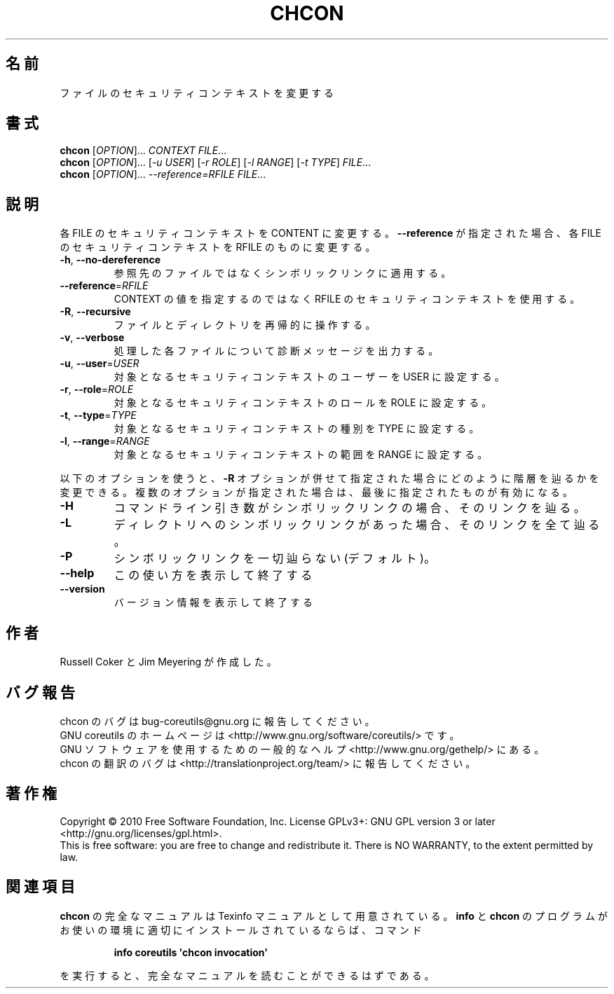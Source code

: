 .\" DO NOT MODIFY THIS FILE!  It was generated by help2man 1.35.
.\"*******************************************************************
.\"
.\" This file was generated with po4a. Translate the source file.
.\"
.\"*******************************************************************
.TH CHCON 1 "April 2010" "GNU coreutils 8.5" ユーザーコマンド
.SH 名前
ファイルのセキュリティコンテキストを変更する
.SH 書式
\fBchcon\fP [\fIOPTION\fP]... \fICONTEXT FILE\fP...
.br
\fBchcon\fP [\fIOPTION\fP]... [\fI\-u USER\fP] [\fI\-r ROLE\fP] [\fI\-l RANGE\fP] [\fI\-t TYPE\fP]
\fIFILE\fP...
.br
\fBchcon\fP [\fIOPTION\fP]... \fI\-\-reference=RFILE FILE\fP...
.SH 説明
.\" Add any additional description here
.PP
各 FILE のセキュリティコンテキストを CONTENT に変更する。
\fB\-\-reference\fP が指定された場合、各 FILE のセキュリティコンテキストを
RFILE のものに変更する。
.TP 
\fB\-h\fP, \fB\-\-no\-dereference\fP
参照先のファイルではなくシンボリックリンクに適用する。
.TP 
\fB\-\-reference\fP=\fIRFILE\fP
CONTEXT の値を指定するのではなく RFILE のセキュリティコンテキストを使用する。
.TP 
\fB\-R\fP, \fB\-\-recursive\fP
ファイルとディレクトリを再帰的に操作する。
.TP 
\fB\-v\fP, \fB\-\-verbose\fP
処理した各ファイルについて診断メッセージを出力する。
.TP 
\fB\-u\fP, \fB\-\-user\fP=\fIUSER\fP
対象となるセキュリティコンテキストのユーザーを USER に設定する。
.TP 
\fB\-r\fP, \fB\-\-role\fP=\fIROLE\fP
対象となるセキュリティコンテキストのロールを ROLE に設定する。
.TP 
\fB\-t\fP, \fB\-\-type\fP=\fITYPE\fP
対象となるセキュリティコンテキストの種別を TYPE に設定する。
.TP 
\fB\-l\fP, \fB\-\-range\fP=\fIRANGE\fP
対象となるセキュリティコンテキストの範囲を RANGE に設定する。
.PP
以下のオプションを使うと、\fB\-R\fP オプションが併せて指定された場合に
どのように階層を辿るかを変更できる。複数のオプションが指定された場合は、
最後に指定されたものが有効になる。
.TP 
\fB\-H\fP
コマンドライン引き数がシンボリックリンクの場合、そのリンクを辿る。
.TP 
\fB\-L\fP
ディレクトリへのシンボリックリンクがあった場合、そのリンクを全て辿る。
.TP 
\fB\-P\fP
シンボリックリンクを一切辿らない (デフォルト)。
.TP 
\fB\-\-help\fP
この使い方を表示して終了する
.TP 
\fB\-\-version\fP
バージョン情報を表示して終了する
.SH 作者
Russell Coker と Jim Meyering が作成した。
.SH バグ報告
chcon のバグは bug\-coreutils@gnu.org に報告してください。
.br
GNU coreutils のホームページは <http://www.gnu.org/software/coreutils/> です。
.br
GNU ソフトウェアを使用するための一般的なヘルプ <http://www.gnu.org/gethelp/> にある。
.br
chcon の翻訳のバグは <http://translationproject.org/team/> に報告してください。
.SH 著作権
Copyright \(co 2010 Free Software Foundation, Inc.  License GPLv3+: GNU GPL
version 3 or later <http://gnu.org/licenses/gpl.html>.
.br
This is free software: you are free to change and redistribute it.  There is
NO WARRANTY, to the extent permitted by law.
.SH 関連項目
\fBchcon\fP の完全なマニュアルは Texinfo マニュアルとして用意されている。
\fBinfo\fP と \fBchcon\fP のプログラムがお使いの環境に適切にインストールされているならば、
コマンド
.IP
\fBinfo coreutils \(aqchcon invocation\(aq\fP
.PP
を実行すると、完全なマニュアルを読むことができるはずである。
